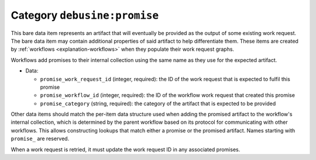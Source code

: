 .. bare-data:: debusine:promise

Category ``debusine:promise``
=============================

This bare data item represents an artifact that will eventually be
provided as the output of some existing work request.  The bare data
item may contain additional properties of said artifact to help
differentiate them.  These items are created by :ref:`workflows
<explanation-workflows>` when they populate their work request graphs.

Workflows add promises to their internal collection using the same name as
they use for the expected artifact.

* Data:

  * ``promise_work_request_id`` (integer, required): the ID of the work
    request that is expected to fulfil this promise
  * ``promise_workflow_id`` (integer, required): the ID of the workflow work
    request that created this promise
  * ``promise_category`` (string, required): the category of the artifact
    that is expected to be provided

Other data items should match the per-item data structure used when adding
the promised artifact to the workflow's internal collection, which is
determined by the parent workflow based on its protocol for communicating
with other workflows.  This allows constructing lookups that match either a
promise or the promised artifact.  Names starting with ``promise_`` are
reserved.

When a work request is retried, it must update the work request ID in any
associated promises.
